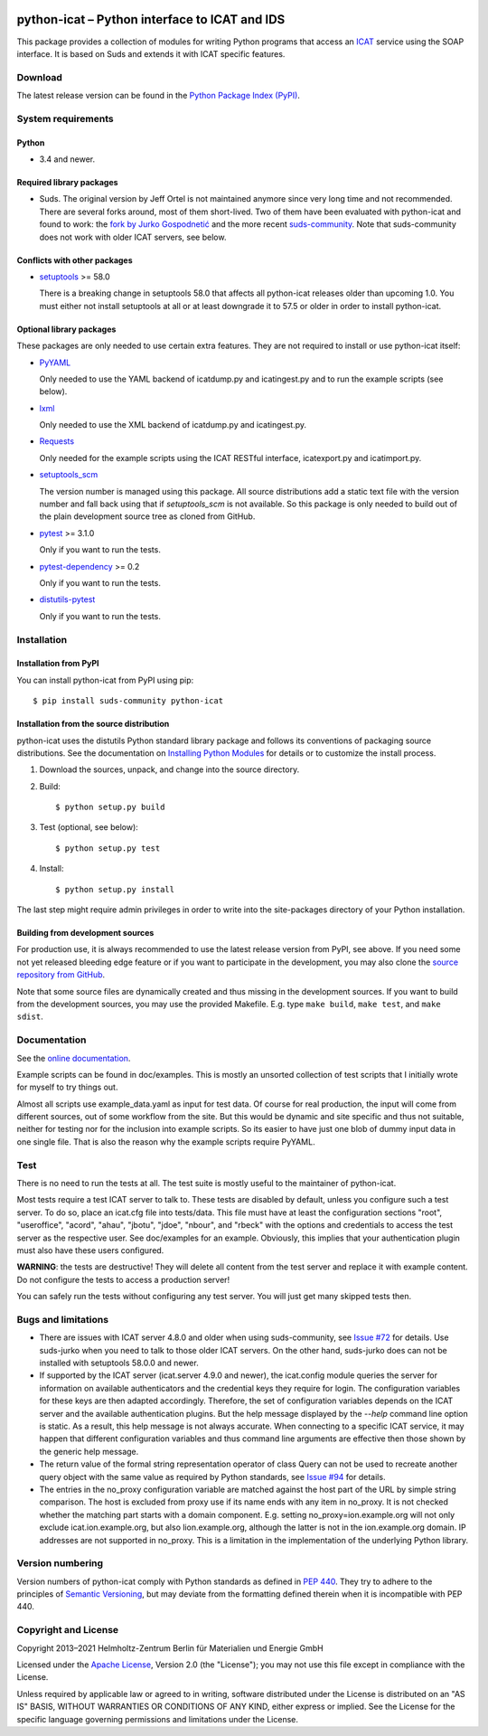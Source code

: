 |rtd| |pypi|

.. |rtd| image:: https://img.shields.io/readthedocs/python-icat/latest
   :target: https://python-icat.readthedocs.io/en/latest/
   :alt: Documentation build status

.. |pypi| image:: https://img.shields.io/pypi/v/python-icat
   :target: https://pypi.org/project/python-icat/
   :alt: PyPI version

python-icat – Python interface to ICAT and IDS
==============================================

This package provides a collection of modules for writing Python
programs that access an `ICAT`_ service using the SOAP interface.  It
is based on Suds and extends it with ICAT specific features.

Download
--------

The latest release version can be found in the
`Python Package Index (PyPI)`__.

.. __: `PyPI site`_


System requirements
-------------------

Python
......

+ 3.4 and newer.

Required library packages
.........................

+ Suds.  The original version by Jeff Ortel is not maintained anymore
  since very long time and not recommended.  There are several forks
  around, most of them short-lived.  Two of them have been evaluated
  with python-icat and found to work: the `fork by Jurko
  Gospodnetić`__ and the more recent `suds-community`_.  Note that
  suds-community does not work with older ICAT servers, see below.

.. __: `suds-jurko`_

Conflicts with other packages
.............................

+ `setuptools`_ >= 58.0

  There is a breaking change in setuptools 58.0 that affects all
  python-icat releases older than upcoming 1.0.  You must either not
  install setuptools at all or at least downgrade it to 57.5 or older
  in order to install python-icat.

Optional library packages
.........................

These packages are only needed to use certain extra features.  They
are not required to install or use python-icat itself:

+ `PyYAML`_

  Only needed to use the YAML backend of icatdump.py and icatingest.py
  and to run the example scripts (see below).

+ `lxml`_

  Only needed to use the XML backend of icatdump.py and icatingest.py.

+ `Requests`_

  Only needed for the example scripts using the ICAT RESTful
  interface, icatexport.py and icatimport.py.

+ `setuptools_scm`_

  The version number is managed using this package.  All source
  distributions add a static text file with the version number and
  fall back using that if `setuptools_scm` is not available.  So this
  package is only needed to build out of the plain development source
  tree as cloned from GitHub.

+ `pytest`_ >= 3.1.0

  Only if you want to run the tests.

+ `pytest-dependency`_ >= 0.2

  Only if you want to run the tests.

+ `distutils-pytest`_

  Only if you want to run the tests.


Installation
------------

Installation from PyPI
......................

You can install python-icat from PyPI using pip::

  $ pip install suds-community python-icat

Installation from the source distribution
.........................................

python-icat uses the distutils Python standard library package and
follows its conventions of packaging source distributions.  See the
documentation on `Installing Python Modules`_ for details or to
customize the install process.

1. Download the sources, unpack, and change into the source directory.

2. Build::

     $ python setup.py build

3. Test (optional, see below)::

     $ python setup.py test

4. Install::

     $ python setup.py install

The last step might require admin privileges in order to write into
the site-packages directory of your Python installation.

Building from development sources
.................................

For production use, it is always recommended to use the latest release
version from PyPI, see above.  If you need some not yet released
bleeding edge feature or if you want to participate in the
development, you may also clone the `source repository from GitHub`__.

Note that some source files are dynamically created and thus missing
in the development sources.  If you want to build from the development
sources, you may use the provided Makefile.  E.g. type ``make build``,
``make test``, and ``make sdist``.

.. __: `GitHub repository`_


Documentation
-------------

See the `online documentation`__.

Example scripts can be found in doc/examples.  This is mostly an
unsorted collection of test scripts that I initially wrote for myself
to try things out.

Almost all scripts use example_data.yaml as input for test data.  Of
course for real production, the input will come from different
sources, out of some workflow from the site.  But this would be
dynamic and site specific and thus not suitable, neither for testing
nor for the inclusion into example scripts.  So its easier to have
just one blob of dummy input data in one single file.  That is also
the reason why the example scripts require PyYAML.

.. __: `Read the Docs site`_


Test
----

There is no need to run the tests at all.  The test suite is mostly
useful to the maintainer of python-icat.

Most tests require a test ICAT server to talk to.  These tests are
disabled by default, unless you configure such a test server.  To do
so, place an icat.cfg file into tests/data.  This file must have at
least the configuration sections "root", "useroffice", "acord",
"ahau", "jbotu", "jdoe", "nbour", and "rbeck" with the options and
credentials to access the test server as the respective user.  See
doc/examples for an example.  Obviously, this implies that your
authentication plugin must also have these users configured.

**WARNING**: the tests are destructive!  They will delete all content
from the test server and replace it with example content.  Do not
configure the tests to access a production server!

You can safely run the tests without configuring any test server.  You
will just get many skipped tests then.


Bugs and limitations
--------------------

+ There are issues with ICAT server 4.8.0 and older when using
  suds-community, see `Issue #72`_ for details.  Use suds-jurko when
  you need to talk to those older ICAT servers.  On the other hand,
  suds-jurko does can not be installed with setuptools 58.0.0 and
  newer.

+ If supported by the ICAT server (icat.server 4.9.0 and newer), the
  icat.config module queries the server for information on available
  authenticators and the credential keys they require for login.  The
  configuration variables for these keys are then adapted accordingly.
  Therefore, the set of configuration variables depends on the ICAT
  server and the available authentication plugins.  But the help
  message displayed by the `--help` command line option is static.  As
  a result, this help message is not always accurate.  When connecting
  to a specific ICAT service, it may happen that different
  configuration variables and thus command line arguments are
  effective then those shown by the generic help message.

+ The return value of the formal string representation operator of
  class Query can not be used to recreate another query object with
  the same value as required by Python standards, see `Issue #94`_ for
  details.

+ The entries in the no_proxy configuration variable are matched
  against the host part of the URL by simple string comparison.  The
  host is excluded from proxy use if its name ends with any item in
  no_proxy.  It is not checked whether the matching part starts with a
  domain component.  E.g. setting no_proxy=ion.example.org will not
  only exclude icat.ion.example.org, but also lion.example.org,
  although the latter is not in the ion.example.org domain.  IP
  addresses are not supported in no_proxy.  This is a limitation in
  the implementation of the underlying Python library.


Version numbering
-----------------

Version numbers of python-icat comply with Python standards as defined
in `PEP 440`_.  They try to adhere to the principles of `Semantic
Versioning`_, but may deviate from the formatting defined therein
when it is incompatible with PEP 440.


Copyright and License
---------------------

Copyright 2013–2021
Helmholtz-Zentrum Berlin für Materialien und Energie GmbH

Licensed under the `Apache License`_, Version 2.0 (the "License"); you
may not use this file except in compliance with the License.

Unless required by applicable law or agreed to in writing, software
distributed under the License is distributed on an "AS IS" BASIS,
WITHOUT WARRANTIES OR CONDITIONS OF ANY KIND, either express or
implied.  See the License for the specific language governing
permissions and limitations under the License.


.. _ICAT: https://icatproject.org/
.. _PyPI site: https://pypi.org/project/python-icat/
.. _suds-jurko: https://bitbucket.org/jurko/suds
.. _suds-community: https://github.com/suds-community/suds
.. _setuptools: https://github.com/pypa/setuptools
.. _PyYAML: https://github.com/yaml/pyyaml
.. _lxml: https://lxml.de/
.. _Requests: https://requests.readthedocs.io/
.. _setuptools_scm: https://github.com/pypa/setuptools_scm/
.. _pytest: https://docs.pytest.org/en/latest/
.. _pytest-dependency: https://pypi.org/project/pytest-dependency/
.. _distutils-pytest: https://github.com/RKrahl/distutils-pytest
.. _Installing Python Modules: https://docs.python.org/3/install/
.. _Read the Docs site: https://python-icat.readthedocs.io/
.. _GitHub repository: https://github.com/icatproject/python-icat
.. _Issue #72: https://github.com/icatproject/python-icat/issues/72
.. _Issue #94: https://github.com/icatproject/python-icat/issues/94
.. _PEP 440: https://www.python.org/dev/peps/pep-0440/
.. _Semantic Versioning: https://semver.org/
.. _Apache License: https://www.apache.org/licenses/LICENSE-2.0

